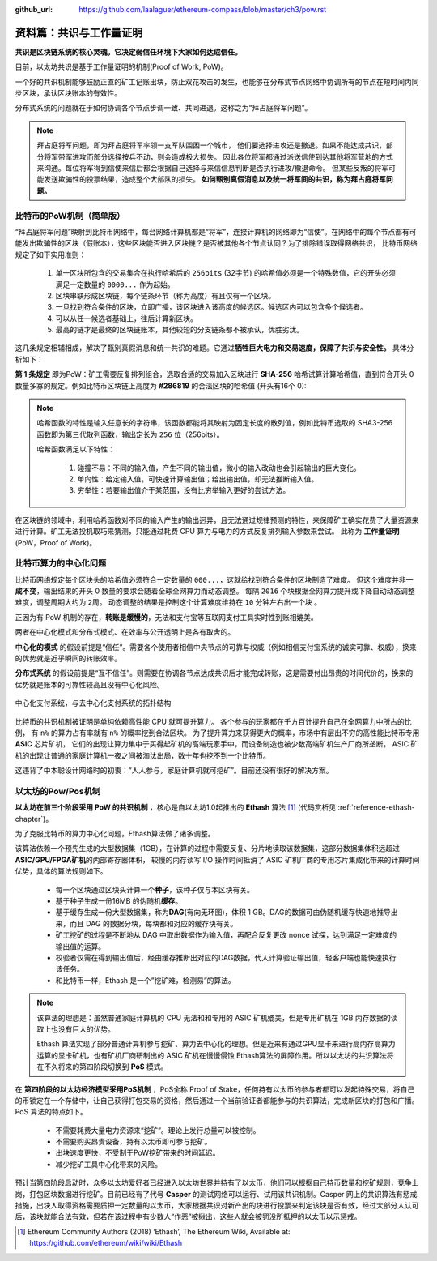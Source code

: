 :github_url: https://github.com/laalaguer/ethereum-compass/blob/master/ch3/pow.rst

资料篇：共识与工作量证明
================================

**共识是区块链系统的核心灵魂。它决定弱信任环境下大家如何达成信任。**

目前，以太坊共识是基于工作量证明的机制(Proof of Work, PoW)。

一个好的共识机制能够鼓励正直的矿工记账出块，防止双花攻击的发生，也能够在分布式节点网络中协调所有的节点在短时间内同步区块，承认区块账本的有效性。

分布式系统的问题就在于如何协调各个节点步调一致、共同进退。这称之为“拜占庭将军问题”。

.. Note::
   拜占庭将军问题，即为拜占庭将军率领一支军队围困一个城市，
   他们要选择进攻还是撤退。如果不能达成共识，部分将军带军进攻而部分选择按兵不动，则会造成极大损失。
   因此各位将军都通过派送信使到达其他将军营地的方式来沟通。每位将军得到信使来信后都会根据自己选择与来信信息判断是否执行进攻/撤退命令。
   但某些反叛的将军可能发送欺骗性的投票结果，造成整个大部队的损失。
   **如何甄别真假消息以及统一将军间的共识，称为拜占庭将军问题。**

比特币的PoW机制（简单版）
------------------------------

“拜占庭将军问题”映射到比特币网络中，每台网络计算机都是“将军”，连接计算机的网络即为“信使”。在网络中的每个节点都有可能发出欺骗性的区块（假账本），这些区块能否进入区块链？是否被其他各个节点认同？为了排除错误取得网络共识，
比特币网络规定了如下实用准则：

  #. 单一区块所包含的交易集合在执行哈希后的 ``256bits`` (32字节) 的哈希值必须是一个特殊数值，它的开头必须满足一定数量的 ``0000...`` 作为起始。
  #. 区块串联形成区块链，每个链条环节（称为高度）有且仅有一个区块。
  #. 一旦找到符合条件的区块，立即广播，该区块进入该高度的候选区。候选区内可以包含多个候选者。
  #. 可以从任一候选者基础上，往后计算新区块。
  #. 最高的链才是最终的区块链账本，其他较短的分支链条都不被承认，优胜劣汰。

这几条规定相辅相成，解决了甄别真假消息和统一共识的难题。它通过\ **牺牲巨大电力和交易速度，保障了共识与安全性。** 具体分析如下：

**第 1 条规定** 即为PoW：矿工需要反复排列组合，选取合适的交易加入区块进行 **SHA-256** 哈希试算计算哈希值，直到符合开头 0 数量多寡的规定。例如比特币区块链上高度为 **#286819** 的合法区块的哈希值 (开头有16个 0):

.. centered:: 0000000000000000e067a478024addfecdc93628978aa52d91fabd4292982a50

.. Note::

   哈希函数的特性是输入任意长的字符串，该函数都能将其映射为固定长度的散列值，例如比特币选取的 SHA3-256 函数即为第三代散列函数，输出定长为 ``256`` 位（256bits）。
   
   哈希函数满足以下特性：

     #. 碰撞不易：不同的输入值，产生不同的输出值，微小的输入改动也会引起输出的巨大变化。
     #. 单向性：给定输入值，可快速计算输出值；给出输出值，却无法推断输入值。
     #. 穷举性：若要输出值介于某范围，没有比穷举输入更好的尝试方法。

在区块链的领域中，利用哈希函数对不同的输入产生的输出迥异，且无法通过规律预测的特性，来保障矿工确实花费了大量资源来进行计算。矿工无法投机取巧来猜测，只能通过耗费 CPU 算力与电力的方式反复排列输入参数来尝试。
此称为 **工作量证明** (PoW，Proof of Work)。

比特币算力的中心化问题
-------------------------

比特币网络规定每个区块头的哈希值必须符合一定数量的 ``000...``，这就给找到符合条件的区块制造了难度。
但这个难度并非\ **一成不变**\ ，输出结果的开头 0 数量的要求会随着全球全网算力而动态调整。
每隔 ``2016`` 个块根据全网算力提升或下降自动动态调整难度，调整周期大约为 ``2周``。
动态调整的结果是控制这个计算难度维持在 ``10`` 分钟左右出一个块 。

正因为有 PoW 机制的存在，\ **转账是缓慢的**\ ，无法和支付宝等互联网支付工具实时性到账相媲美。

两者在中心化模式和分布式模式、在效率与公开透明上是各有取舍的。

**中心化的模式** 的假设前提是“信任”。需要各个使用者相信中央节点的可靠与权威（例如相信支付宝系统的诚实可靠、权威），换来的优势就是近乎瞬间的转账效率。

**分布式系统** 的假设前提是“互不信任”。则需要在协调各节点达成共识后才能完成转账，这是需要付出昂贵的时间代价的，换来的优势就是账本的可靠性较高且没有中心化风险。

.. figure:: /img/Picture22.png
   :align: center
   :width: 600 px

   中心化支付系统，与去中心化支付系统的拓扑结构

比特币的共识机制被证明是单纯依赖高性能 CPU 就可提升算力。
各个参与的玩家都在千方百计提升自己在全网算力中所占的比例，
有 ``n%`` 的算力占有率就有 ``n%`` 的概率挖到合法区块。
为了提升算力来获得更大的概率，市场中有层出不穷的高性能比特币专用 **ASIC** 芯片矿机，
它们的出现让算力集中于买得起矿机的高端玩家手中，而设备制造也被少数高端矿机生产厂商所垄断，
ASIC 矿机的出现让普通的家庭计算机一夜之间被淘汰出局，数十年也挖不到一个比特币。

这违背了中本聪设计网络时的初衷：“人人参与，家庭计算机就可挖矿”。目前还没有很好的解决方案。


以太坊的Pow/Pos机制
----------------------------------------

**以太坊在前三个阶段采用 PoW 的共识机制** ，核心是自以太坊1.0起推出的 **Ethash** 算法 [#]_ (代码赏析见 :ref:`reference-ethash-chapter`)。

为了克服比特币的算力中心化问题，Ethash算法做了诸多调整。

该算法依赖一个预先生成的大型数据集（1GB），在计算的过程中需要反复、分片地读取该数据集，这部分数据集体积远超过\ **ASIC/GPU/FPGA矿机**\ 的内部寄存器体积，
较慢的内存读写 I/O 操作时间抵消了 ASIC 矿机厂商的专用芯片集成化带来的计算时间优势，具体的算法规则如下。

  - 每一个区块通过区块头计算一个\ **种子**\ ，该种子仅与本区块有关。
  - 基于种子生成一份16MB 的伪随机\ **缓存**\ 。
  - 基于缓存生成一份大型数据集，称为\ **DAG**\ (有向无环图)，体积 1 GB。DAG的数据可由伪随机缓存快速地推导出来，而且 DAG 的数据分块，每块都和对应的缓存块有关。
  - 矿工挖矿的过程是不断地从 DAG 中取出数据作为输入值，再配合反复更改 nonce 试探，达到满足一定难度的输出值的运算。
  - 校验者仅需在得到输出值后，经由缓存推断出对应的DAG数据，代入计算验证输出值，轻客户端也能快速执行该任务。
  - 和比特币一样，Ethash 是一个”挖矿难，检测易”的算法。

.. Note::
   该算法的理想是：虽然普通家庭计算机的 CPU 无法和和专用的 ASIC 矿机媲美，但是专用矿机在 1GB 内存数据的读取上也没有巨大的优势。
   
   Ethash 算法实现了部分普通计算机参与挖矿、算力去中心化的理想。但是近来有通过GPU显卡来进行高内存高算力运算的显卡矿机，也有矿机厂商研制出的 ASIC 矿机在慢慢侵蚀 Ethash算法的屏障作用。所以以太坊的共识算法将在不久将来的第四阶段切换到 **PoS** 模式。

在 **第四阶段的以太坊经济模型采用PoS机制** ，PoS全称 Proof of Stake，任何持有以太币的参与者都可以发起特殊交易，将自己的币锁定在一个存储中，让自己获得打包交易的资格，然后通过一个当前验证者都能参与的共识算法，完成新区块的打包和广播。PoS 算法的特点如下。

  - 不需要耗费大量电力资源来“挖矿”。理论上发行总量可以被控制。
  - 不需要购买昂贵设备，持有以太币即可参与挖矿。
  - 出块速度更快，不受制于PoW挖矿带来的时间延迟。
  - 减少挖矿工具中心化带来的风险。

预计当第四阶段启动时，众多以太坊爱好者已经进入以太坊世界并持有了以太币，他们可以根据自己持币数量和挖矿规则，竞争上岗，打包区块数据进行挖矿。目前已经有了代号 **Casper** 的测试网络可以运行、试用该共识机制。Casper 网上的共识算法有惩戒措施，出块人取得资格需要质押一定数量的以太币，大家根据共识对新产出的块进行投票来判定该块是否有效，经过大部分人认可后，该块就能合法有效，但若在该过程中有少数人“作恶”被揪出，这些人就会被罚没所抵押的以太币以示惩戒。


.. [#] Ethereum Community Authors (2018) ‘Ethash’, The Ethereum Wiki, Available at: https://github.com/ethereum/wiki/wiki/Ethash
